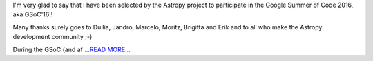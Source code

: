 .. title: Google Summer of Code 2016 Challenge Accepted!!!
.. slug:
.. date: 2016-04-23 01:00:00 
.. tags: Astropy
.. author: Zé Vinícius
.. link: http://mirca.github.io/gsoc-astropy-bonding-period-week-one/
.. description:
.. category: gsoc2016


I'm very glad to say that I have been selected by the Astropy project to participate in the Google Summer of Code 2016, aka GSoC'16!!



Many thanks surely goes to Duília, Jandro, Marcelo, Moritz, Brigitta and Erik and to all who make the Astropy development community ;-)



During the GSoC (and af `...READ MORE... <http://mirca.github.io/gsoc-astropy-bonding-period-week-one/>`__

